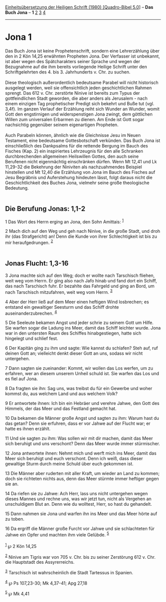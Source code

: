 :PROPERTIES:
:ID:       a160c866-81a9-4947-a9f0-50e37c439f93
:END:
<<navbar>>
[[../index.html][Einheitsübersetzung der Heiligen Schrift (1980)
[Quadro-Bibel 5.0]]] -- *Das Buch Jona* -- *1* [[file:Jona_2.html][2]]
[[file:Jona_3.html][3]] [[file:Jona_4.html][4]]

--------------

* Jona 1
  :PROPERTIES:
  :CUSTOM_ID: jona-1
  :END:

Das Buch Jona ist keine Prophetenschrift, sondern eine Lehrerzählung
über den in 2 Kön 14,25 erwähnten Propheten Jona. Der Verfasser ist
unbekannt, ist aber wegen des Spätcharakters seiner Sprache und wegen
der Bezugnahme auf die ihm bereits vorliegende Heilige Schrift unter den
Schriftgelehrten des 4. bis 3. Jahrhunderts v. Chr. zu suchen.\\
\\
Diese theologisch außerordentlich bedeutsame Parabel will nicht
historisch ausgelegt werden, weil sie offensichtlich jeden
geschichtlichen Rahmen sprengt. Das 612 v. Chr. zerstörte Ninive ist
bereits zum Typus der gottfeindlichen Stadt geworden, die aber anders
als Jerusalem - nach einem einzigen Tag prophetischer Predigt sich
bekehrt und Buße tut (vgl. 3,4f). Im ganzen Verlauf der Erzählung reiht
sich Wunder an Wunder, womit Gott den engstirnigen und widerspenstigen
Jona zwingt, dem göttlichen Willen zum universalen Erbarmen zu dienen.
Am Ende ist Gott sogar nachsichtig gegenüber seinem eigenartigen
Propheten.\\
\\
Auch Parabeln können, ähnlich wie die Gleichnisse Jesu im Neuen
Testament, eine bedeutsame Gottesbotschaft verkünden. Das Buch Jona ist
einschließlich des Dankpsalms für die rettende Bergung im Bauch des
Fisches (Kap. 2) ein inspiriertes Lehrzeugnis für den alle Schranken
durchbrechenden allgemeinen Heilswillen Gottes, den auch seine Berufenen
nicht eigenmächtig einschränken dürfen. Wenn Mt 12,41 und Lk 11,29-32
die Bekehrung der Niniviten als nachzuahmendes Beispiel hinstellen und
Mt 12,40 die Erzählung von Jona im Bauch des Fisches auf Jesu Begräbnis
und Auferstehung hindeuten lässt, folgt daraus nicht die
Geschichtlichkeit des Buches Jona, vielmehr seine große theologische
Bedeutung.\\
\\

<<verses>>

<<v1>>
** Die Berufung Jonas: 1,1-2
   :PROPERTIES:
   :CUSTOM_ID: die-berufung-jonas-11-2
   :END:
1 Das Wort des Herrn erging an Jona, den Sohn Amittais: ^{[[#fn1][1]]}

<<v2>>
2 Mach dich auf den Weg und geh nach Ninive, in die große Stadt, und
droh ihr (das Strafgericht) an! Denn die Kunde von ihrer Schlechtigkeit
ist bis zu mir heraufgedrungen. ^{[[#fn2][2]]}\\
\\

<<v3>>
** Jonas Flucht: 1,3-16
   :PROPERTIES:
   :CUSTOM_ID: jonas-flucht-13-16
   :END:
3 Jona machte sich auf den Weg; doch er wollte nach Tarschisch fliehen,
weit weg vom Herrn. Er ging also nach Jafo hinab und fand dort ein
Schiff, das nach Tarschisch fuhr. Er bezahlte das Fahrgeld und ging an
Bord, um nach Tarschisch mitzufahren, weit weg vom Herrn. ^{[[#fn3][3]]}

<<v4>>
4 Aber der Herr ließ auf dem Meer einen heftigen Wind losbrechen; es
entstand ein gewaltiger Seesturm und das Schiff drohte
auseinanderzubrechen. ^{[[#fn4][4]]}

<<v5>>
5 Die Seeleute bekamen Angst und jeder schrie zu seinem Gott um Hilfe.
Sie warfen sogar die Ladung ins Meer, damit das Schiff leichter wurde.
Jona war in den untersten Raum des Schiffes hinabgestiegen, hatte sich
hingelegt und schlief fest.

<<v6>>
6 Der Kapitän ging zu ihm und sagte: Wie kannst du schlafen? Steh auf,
ruf deinen Gott an; vielleicht denkt dieser Gott an uns, sodass wir
nicht untergehen.

<<v7>>
7 Dann sagten sie zueinander: Kommt, wir wollen das Los werfen, um zu
erfahren, wer an diesem unserem Unheil schuld ist. Sie warfen das Los
und es fiel auf Jona.

<<v8>>
8 Da fragten sie ihn: Sag uns, was treibst du für ein Gewerbe und woher
kommst du, aus welchem Land und aus welchem Volk?

<<v9>>
9 Er antwortete ihnen: Ich bin ein Hebräer und verehre Jahwe, den Gott
des Himmels, der das Meer und das Festland gemacht hat.

<<v10>>
10 Da bekamen die Männer große Angst und sagten zu ihm: Warum hast du
das getan? Denn sie erfuhren, dass er vor Jahwe auf der Flucht war; er
hatte es ihnen erzählt.

<<v11>>
11 Und sie sagten zu ihm: Was sollen wir mit dir machen, damit das Meer
sich beruhigt und uns verschont? Denn das Meer wurde immer stürmischer.

<<v12>>
12 Jona antwortete ihnen: Nehmt mich und werft mich ins Meer, damit das
Meer sich beruhigt und euch verschont. Denn ich weiß, dass dieser
gewaltige Sturm durch meine Schuld über euch gekommen ist.

<<v13>>
13 Die Männer aber ruderten mit aller Kraft, um wieder an Land zu
kommen; doch sie richteten nichts aus, denn das Meer stürmte immer
heftiger gegen sie an.

<<v14>>
14 Da riefen sie zu Jahwe: Ach Herr, lass uns nicht untergehen wegen
dieses Mannes und rechne uns, was wir jetzt tun, nicht als Vergehen an
unschuldigem Blut an. Denn wie du wolltest, Herr, so hast du gehandelt.

<<v15>>
15 Dann nahmen sie Jona und warfen ihn ins Meer und das Meer hörte auf
zu toben.

<<v16>>
16 Da ergriff die Männer große Furcht vor Jahwe und sie schlachteten für
Jahwe ein Opfer und machten ihm viele Gelübde. ^{[[#fn5][5]]}\\
\\

^{[[#fnm1][1]]} ℘ 2 Kön 14,25

^{[[#fnm2][2]]} Ninive am Tigris war von 705 v. Chr. bis zu seiner
Zerstörung 612 v. Chr. die Hauptstadt des Assyrerreichs.

^{[[#fnm3][3]]} Tarschisch ist wahrscheinlich die Stadt Tartessus in
Spanien.

^{[[#fnm4][4]]} ℘ Ps 107,23-30; Mk 4,37-41; Apg 27,18

^{[[#fnm5][5]]} ℘ Mk 4,41
